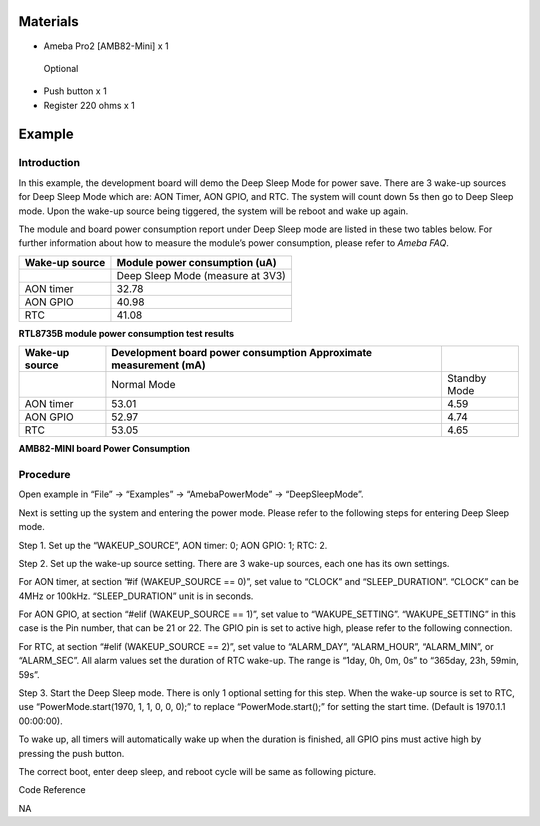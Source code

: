 Materials
=========

-  Ameba Pro2 [AMB82-Mini] x 1

..

   Optional

-  Push button x 1

-  Register 220 ohms x 1

Example 
========

Introduction
------------

In this example, the development board will demo the Deep Sleep Mode for
power save. There are 3 wake-up sources for Deep Sleep Mode which are:
AON Timer, AON GPIO, and RTC. The system will count down 5s then go to
Deep Sleep mode. Upon the wake-up source being tiggered, the system will
be reboot and wake up again.

The module and board power consumption report under Deep Sleep mode are
listed in these two tables below. For further information about how to
measure the module’s power consumption, please refer to *Ameba FAQ*.

+------------+---------------------------------------------------------+
| **Wake-up  | **Module power consumption                              |
| source**   | (uA)**                                                  |
+============+=========================================================+
|            | Deep Sleep Mode (measure at 3V3)                        |
+------------+---------------------------------------------------------+
| AON timer  | 32.78                                                   |
+------------+---------------------------------------------------------+
| AON GPIO   | 40.98                                                   |
+------------+---------------------------------------------------------+
| RTC        | 41.08                                                   |
+------------+---------------------------------------------------------+

**RTL8735B module power consumption test results**

+------------+----------------------------+----------------------------+
| **Wake-up  | **Development board power  |                            |
| source**   | consumption Approximate    |                            |
|            | measurement                |                            |
|            | (mA)**                     |                            |
+============+============================+============================+
|            | Normal Mode                | Standby Mode               |
+------------+----------------------------+----------------------------+
| AON timer  | 53.01                      | 4.59                       |
+------------+----------------------------+----------------------------+
| AON GPIO   | 52.97                      | 4.74                       |
+------------+----------------------------+----------------------------+
| RTC        | 53.05                      | 4.65                       |
+------------+----------------------------+----------------------------+

**AMB82-MINI board Power Consumption**

Procedure
---------

Open example in “File” -> “Examples” -> “AmebaPowerMode” ->
“DeepSleepMode”.

|Graphical user interface, application Description automatically
generated|

Next is setting up the system and entering the power mode. Please refer
to the following steps for entering Deep Sleep mode.

Step 1. Set up the “WAKEUP_SOURCE”, AON timer: 0; AON GPIO: 1; RTC: 2.

Step 2. Set up the wake-up source setting. There are 3 wake-up sources,
each one has its own settings.

For AON timer, at section ”#if (WAKEUP_SOURCE == 0)”, set value to
“CLOCK” and “SLEEP_DURATION”. “CLOCK” can be 4MHz or 100kHz.
“SLEEP_DURATION” unit is in seconds.

For AON GPIO, at section “#elif (WAKEUP_SOURCE == 1)”, set value to
“WAKUPE_SETTING”. “WAKUPE_SETTING” in this case is the Pin number, that
can be 21 or 22. The GPIO pin is set to active high, please refer to the
following connection.

|image1|

For RTC, at section “#elif (WAKEUP_SOURCE == 2)”, set value to
“ALARM_DAY”, “ALARM_HOUR”, “ALARM_MIN”, or “ALARM_SEC”. All alarm values
set the duration of RTC wake-up. The range is “1day, 0h, 0m, 0s” to
“365day, 23h, 59min, 59s”.

Step 3. Start the Deep Sleep mode. There is only 1 optional setting for
this step. When the wake-up source is set to RTC, use
“PowerMode.start(1970, 1, 1, 0, 0, 0);” to replace “PowerMode.start();”
for setting the start time. (Default is 1970.1.1 00:00:00).

|Graphical user interface, text Description automatically generated|

To wake up, all timers will automatically wake up when the duration is
finished, all GPIO pins must active high by pressing the push button.

The correct boot, enter deep sleep, and reboot cycle will be same as
following picture.

|image2|

Code Reference

NA

.. |Graphical user interface, application Description automatically generated| image:: ../../_static/Example_Guides/PowerMode_-_Deep_Sleep_Mode/PowerMode_-_Deep_Sleep_Mode_images/image01.png
   :width: 4.78125in
   :height: 6.90341in
.. |image1| image:: ../../_static/Example_Guides/PowerMode_-_Deep_Sleep_Mode/PowerMode_-_Deep_Sleep_Mode_images/image02.png
   :width: 4.32941in
   :height: 3.60417in
.. |Graphical user interface, text Description automatically generated| image:: ../../_static/Example_Guides/PowerMode_-_Deep_Sleep_Mode/PowerMode_-_Deep_Sleep_Mode_images/image03.png
   :width: 5.125in
   :height: 4.53748in
.. |image2| image:: ../../_static/Example_Guides/PowerMode_-_Deep_Sleep_Mode/PowerMode_-_Deep_Sleep_Mode_images/image04.png
   :width: 4.0414in
   :height: 8.19792in
